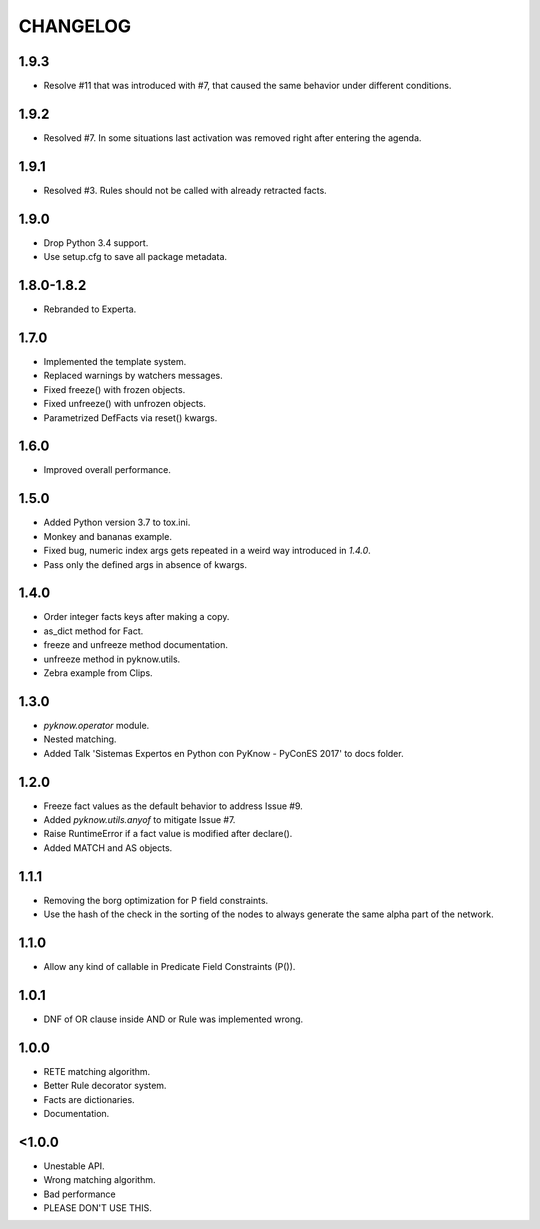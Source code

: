 CHANGELOG
---------

1.9.3
~~~~~

* Resolve #11 that was introduced with #7, that caused the same behavior
  under different conditions.


1.9.2
~~~~~

* Resolved #7. In some situations last activation was removed right
  after entering the agenda.


1.9.1
~~~~~

* Resolved #3. Rules should not be called with already retracted facts.


1.9.0
~~~~~

* Drop Python 3.4 support.
* Use setup.cfg to save all package metadata.


1.8.0-1.8.2
~~~~~~~~~~~

* Rebranded to Experta.


1.7.0
~~~~~

* Implemented the template system.
* Replaced warnings by watchers messages.
* Fixed freeze() with frozen objects.
* Fixed unfreeze() with unfrozen objects.
* Parametrized DefFacts via reset() kwargs.


1.6.0
~~~~~

* Improved overall performance.


1.5.0
~~~~~

* Added Python version 3.7 to tox.ini.
* Monkey and bananas example.
* Fixed bug, numeric index args gets repeated in a weird way introduced in `1.4.0`.
* Pass only the defined args in absence of kwargs.


1.4.0
~~~~~

* Order integer facts keys after making a copy.
* as_dict method for Fact.
* freeze and unfreeze method documentation.
* unfreeze method in pyknow.utils.
* Zebra example from Clips.


1.3.0
~~~~~

* `pyknow.operator` module.
* Nested matching.
* Added Talk 'Sistemas Expertos en Python con PyKnow - PyConES 2017' to docs
  folder.


1.2.0
~~~~~

* Freeze fact values as the default behavior to address Issue #9.
* Added `pyknow.utils.anyof` to mitigate Issue #7.
* Raise RuntimeError if a fact value is modified after declare().
* Added MATCH and AS objects.


1.1.1
~~~~~

* Removing the borg optimization for P field constraints.
* Use the hash of the check in the sorting of the nodes to always
  generate the same alpha part of the network.


1.1.0
~~~~~

* Allow any kind of callable in Predicate Field Constraints (P()).


1.0.1
~~~~~

* DNF of OR clause inside AND or Rule was implemented wrong.


1.0.0
~~~~~

* RETE matching algorithm.
* Better Rule decorator system.
* Facts are dictionaries.
* Documentation.


<1.0.0
~~~~~~

* Unestable API.
* Wrong matching algorithm.
* Bad performance
* PLEASE DON'T USE THIS.
